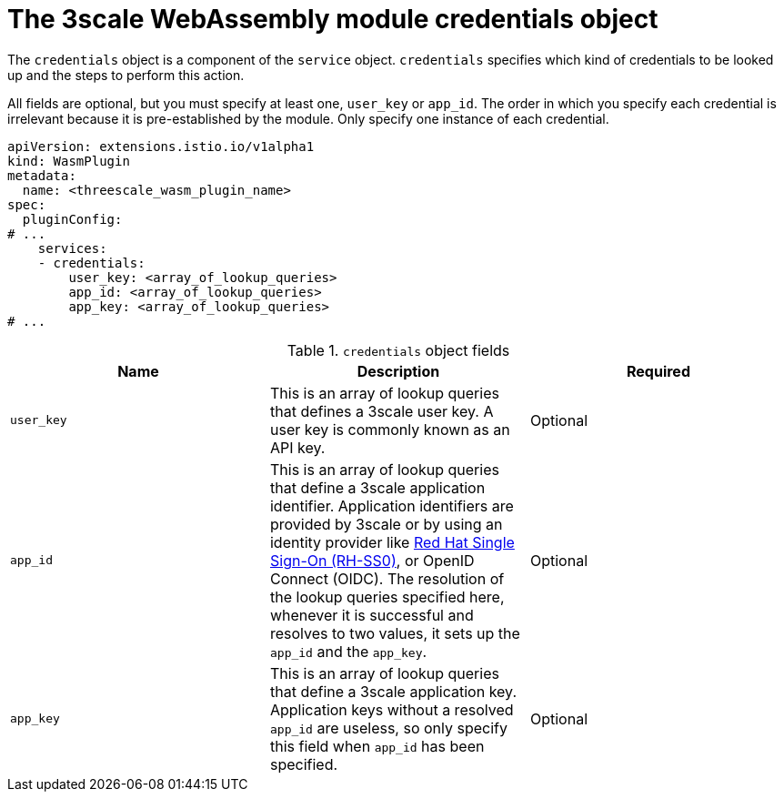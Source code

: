 // Module included in the following assembly:
//
// service_mesh/v2x/ossm-threescale-webassembly-module.adoc

[id="ossm-threescale-webassembly-module-credentials-object_{context}"]
= The 3scale WebAssembly module credentials object

The `credentials` object is a component of the `service` object. `credentials` specifies which kind of credentials to be looked up and the steps to perform this action.

All fields are optional, but you must specify at least one, `user_key` or `app_id`. The order in which you specify each credential is irrelevant because it is pre-established by the module. Only specify one instance of each credential.

[source,yaml]
----
apiVersion: extensions.istio.io/v1alpha1
kind: WasmPlugin
metadata:
  name: <threescale_wasm_plugin_name>
spec:
  pluginConfig:
# ...
    services:
    - credentials:
        user_key: <array_of_lookup_queries>
        app_id: <array_of_lookup_queries>
        app_key: <array_of_lookup_queries>
# ...
----

.`credentials` object fields
|===
|Name |Description |Required

a|`user_key`
|This is an array of lookup queries that defines a 3scale user key. A user key is commonly known as an API key.
|Optional

a|`app_id`
a|This is an array of lookup queries that define a 3scale application identifier. Application identifiers are provided by 3scale or by using an identity provider like link:https://access.redhat.com/products/red-hat-single-sign-on[Red Hat Single Sign-On (RH-SS0)], or OpenID Connect (OIDC). The resolution of the lookup queries specified here, whenever it is successful and resolves to two values, it sets up the `app_id` and the `app_key`.
|Optional

a|`app_key`
a|This is an array of lookup queries that define a 3scale application key. Application keys without a resolved `app_id` are useless, so only specify this field when `app_id` has been specified.
|Optional
|===